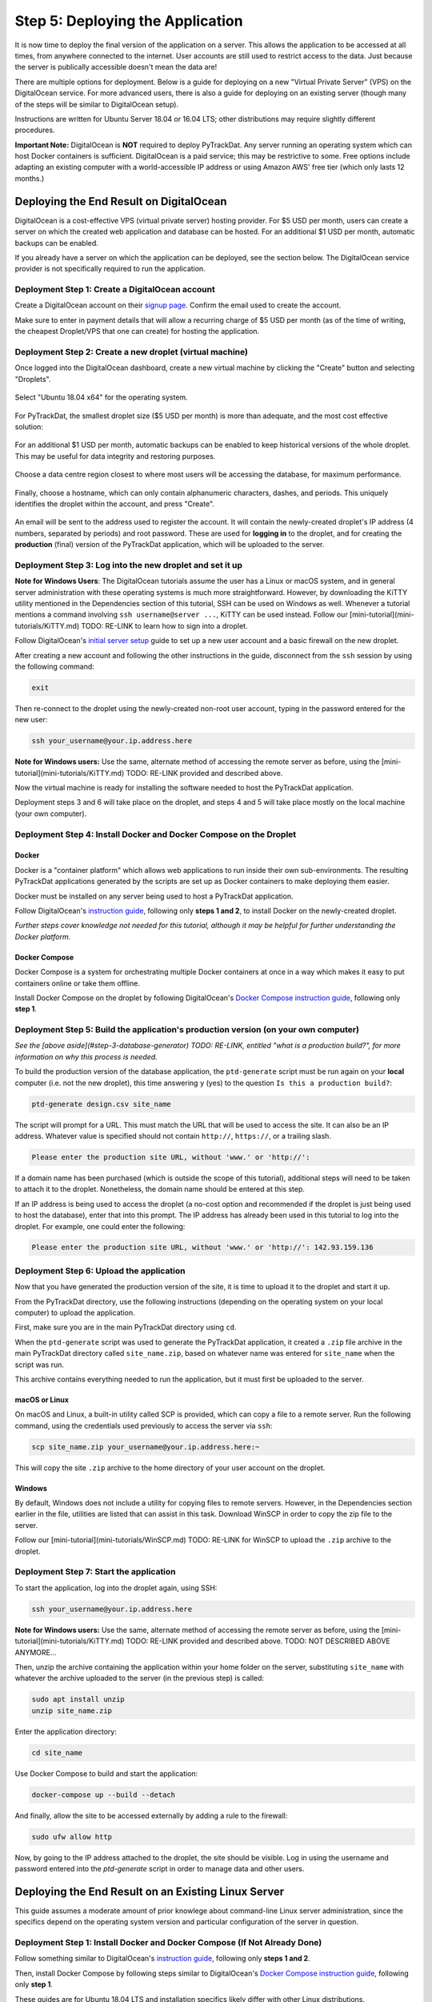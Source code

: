 =================================
Step 5: Deploying the Application
=================================

It is now time to deploy the final version of the application on a server. This
allows the application to be accessed at all times, from anywhere connected to
the internet. User accounts are still used to restrict access to the data. Just
because the server is publically accessible doesn't mean the data are!

There are multiple options for deployment. Below is a guide for deploying on
a new "Virtual Private Server" (VPS) on the DigitalOcean service. For more
advanced users, there is also a guide for deploying on an existing server
(though many of the steps will be similar to DigitalOcean setup).

Instructions are written for Ubuntu Server 18.04 or 16.04 LTS; other
distributions may require slightly different procedures.

**Important Note:** DigitalOcean is **NOT** required to deploy PyTrackDat.
Any server running an operating system which can host Docker containers is
sufficient. DigitalOcean is a paid service; this may be restrictive to some.
Free options include adapting an existing computer with a world-accessible
IP address or using Amazon AWS' free tier (which only lasts 12 months.)


Deploying the End Result on DigitalOcean
----------------------------------------

DigitalOcean is a cost-effective VPS (virtual private server) hosting provider.
For $5 USD per month, users can create a server on which the created web
application and database can be hosted. For an additional $1 USD per month,
automatic backups can be enabled.

If you already have a server on which the application can be deployed, see the
section below. The DigitalOcean service provider is not specifically required
to run the application.


Deployment Step 1: Create a DigitalOcean account
^^^^^^^^^^^^^^^^^^^^^^^^^^^^^^^^^^^^^^^^^^^^^^^^

Create a DigitalOcean account on their `signup page`_. Confirm the email used
to create the account.

Make sure to enter in payment details that will allow a recurring charge of $5
USD per month (as of the time of writing, the cheapest Droplet/VPS that one can
create) for hosting the application.

.. _`signup page`: https://cloud.digitalocean.com/registrations/new


Deployment Step 2: Create a new droplet (virtual machine)
^^^^^^^^^^^^^^^^^^^^^^^^^^^^^^^^^^^^^^^^^^^^^^^^^^^^^^^^^

Once logged into the DigitalOcean dashboard, create a new virtual machine by
clicking the "Create" button and selecting "Droplets".

.. figure:: ../_static/create_droplet.png
   :width: 400
   :alt: Creating a Droplet

Select "Ubuntu 18.04 x64" for the operating system.

.. figure:: ../_static/select_os.png
   :width: 500
   :alt: Droplet OS Selection"

For PyTrackDat, the smallest droplet size ($5 USD per month) is more than
adequate, and the most cost effective solution:

.. figure:: ../_static/droplet_size.png
   :width: 500
   :alt: Droplet Size"

For an additional $1 USD per month, automatic backups can be enabled to keep
historical versions of the whole droplet. This may be useful for data integrity
and restoring purposes.

.. figure:: ../_static/backups.png
   :width: 500
   :alt: Droplet Backups"

Choose a data centre region closest to where most users will be accessing the
database, for maximum performance.

.. figure:: ../_static/datacentre.png
   :width: 500
   :alt: Data Centre Location"

Finally, choose a hostname, which can only contain alphanumeric characters,
dashes, and periods. This uniquely identifies the droplet within the account,
and press "Create".

.. figure:: ../_static/choose_hostname.png
   :width: 500
   :alt: Choose Droplet Hostname"

An email will be sent to the address used to register the account. It will
contain the newly-created droplet's IP address (4 numbers, separated by
periods) and root password. These are used for **logging in** to the droplet,
and for creating the **production** (final) version of the PyTrackDat
application, which will be uploaded to the server.

.. figure:: ../_static/email.png
   :width: 500
   :alt: New Droplet Email"


Deployment Step 3: Log into the new droplet and set it up
^^^^^^^^^^^^^^^^^^^^^^^^^^^^^^^^^^^^^^^^^^^^^^^^^^^^^^^^^

**Note for Windows Users**: The DigitalOcean tutorials assume the user has a
Linux or macOS system, and in general server administration with these
operating systems is much more straightforward. However, by downloading the
KiTTY utility mentioned in the Dependencies section of this tutorial, SSH can
be used on Windows as well. Whenever a tutorial mentions a command involving
``ssh username@server ...``, KiTTY can be used instead. Follow our
[mini-tutorial](mini-tutorials/KiTTY.md) TODO: RE-LINK to learn how to sign into a droplet.

Follow DigitalOcean's `initial server setup`_ guide to set up a new user
account and a basic firewall on the new droplet.

After creating a new account and following the other instructions in the guide,
disconnect from the ``ssh`` session by using the following command:

.. code-block:: bash

   exit


Then re-connect to the droplet using the newly-created non-root user account,
typing in the password entered for the new user:

.. code-block:: bash

   ssh your_username@your.ip.address.here


**Note for Windows users:** Use the same, alternate method of accessing the
remote server as before, using the [mini-tutorial](mini-tutorials/KiTTY.md) TODO: RE-LINK
provided and described above.

Now the virtual machine is ready for installing the software needed to host the
PyTrackDat application.

Deployment steps 3 and 6 will take place on the droplet, and steps 4 and 5 will
take place mostly on the local machine (your own computer).

.. _`initial server setup`: https://www.digitalocean.com/community/tutorials/initial-server-setup-with-ubuntu-18-04


Deployment Step 4: Install Docker and Docker Compose on the Droplet
^^^^^^^^^^^^^^^^^^^^^^^^^^^^^^^^^^^^^^^^^^^^^^^^^^^^^^^^^^^^^^^^^^^

Docker
""""""

Docker is a "container platform" which allows web applications to run inside
their own sub-environments. The resulting PyTrackDat applications generated
by the scripts are set up as Docker containers to make deploying them easier.

Docker must be installed on any server being used to host a PyTrackDat
application.

Follow DigitalOcean's `instruction guide`_, following only **steps 1 and 2**,
to install Docker on the newly-created droplet.

*Further steps cover knowledge not needed for this tutorial, although it may
be helpful for further understanding the Docker platform.*


Docker Compose
""""""""""""""

Docker Compose is a system for orchestrating multiple Docker containers at once
in a way which makes it easy to put containers online or take them offline.

Install Docker Compose on the droplet by following DigitalOcean's
`Docker Compose instruction guide`_, following only **step 1**.


Deployment Step 5: Build the application's production version (on your own computer)
^^^^^^^^^^^^^^^^^^^^^^^^^^^^^^^^^^^^^^^^^^^^^^^^^^^^^^^^^^^^^^^^^^^^^^^^^^^^^^^^^^^^

*See the [above aside](#step-3-database-generator) TODO: RE-LINK, entitled "what is a
production build?", for more information on why this process is needed.*

To build the production version of the database application, the ``ptd-generate``
script must be run again on your **local** computer (i.e. not the new droplet),
this time answering ``y`` (yes) to the question ``Is this a production build?``:

.. code-block:: bash

   ptd-generate design.csv site_name


The script will prompt for a URL. This must match the URL that will be used to
access the site. It can also be an IP address. Whatever value is specified
should not contain ``http://``, ``https://``, or a trailing slash.

.. code-block::

   Please enter the production site URL, without 'www.' or 'http://':


If a domain name has been purchased (which is outside the scope of this
tutorial), additional steps will need to be taken to attach it to the
droplet. Nonetheless, the domain name should be entered at this step.

If an IP address is being used to access the droplet (a no-cost option and
recommended if the droplet is just being used to host the database), enter that
into this prompt. The IP address has already been used in this tutorial to log
into the droplet. For example, one could enter the following:

.. code-block::

   Please enter the production site URL, without 'www.' or 'http://': 142.93.159.136


Deployment Step 6: Upload the application
^^^^^^^^^^^^^^^^^^^^^^^^^^^^^^^^^^^^^^^^^

Now that you have generated the production version of the site, it is time to
upload it to the droplet and start it up.

From the PyTrackDat directory, use the following instructions (depending on the
operating system on your local computer) to upload the application.

First, make sure you are in the main PyTrackDat directory using ``cd``.

When the ``ptd-generate`` script was used to generate the PyTrackDat application,
it created a ``.zip`` file archive in the main PyTrackDat directory called
``site_name.zip``, based on whatever name was entered for ``site_name`` when the
script was run.

This archive contains everything needed to run the application, but it must
first be uploaded to the server.

macOS or Linux
""""""""""""""

On macOS and Linux, a built-in utility called SCP is provided, which can copy
a file to a remote server. Run the following command, using the credentials
used previously to access the server via ``ssh``:

.. code-block:: bash

   scp site_name.zip your_username@your.ip.address.here:~


This will copy the site ``.zip`` archive to the home directory of your user
account on the droplet.

Windows
"""""""

By default, Windows does not include a utility for copying files to remote
servers. However, in the Dependencies section earlier in the file, utilities
are listed that can assist in this task. Download WinSCP in order to copy
the zip file to the server.

Follow our [mini-tutorial](mini-tutorials/WinSCP.md) TODO: RE-LINK for WinSCP to upload the
``.zip`` archive to the droplet.


Deployment Step 7: Start the application
^^^^^^^^^^^^^^^^^^^^^^^^^^^^^^^^^^^^^^^^

To start the application, log into the droplet again, using SSH:

.. code-block:: bash

   ssh your_username@your.ip.address.here


**Note for Windows users:** Use the same, alternate method of accessing the
remote server as before, using the [mini-tutorial](mini-tutorials/KiTTY.md) TODO: RE-LINK
provided and described above. TODO: NOT DESCRIBED ABOVE ANYMORE...

Then, unzip the archive containing the application within your home folder
on the server, substituting ``site_name`` with whatever the archive uploaded to
the server (in the previous step) is called:

.. code-block:: bash

   sudo apt install unzip
   unzip site_name.zip


Enter the application directory:

.. code-block:: bash

   cd site_name


Use Docker Compose to build and start the application:

.. code-block:: bash

   docker-compose up --build --detach


And finally, allow the site to be accessed externally by adding a rule to the
firewall:


.. code-block:: bash

   sudo ufw allow http


Now, by going to the IP address attached to the droplet, the site should be
visible. Log in using the username and password entered into the `ptd-generate`
script in order to manage data and other users.



Deploying the End Result on an Existing Linux Server
----------------------------------------------------

This guide assumes a moderate amount of prior knowlege about command-line Linux
server administration, since the specifics depend on the operating system
version and particular configuration of the server in question.


Deployment Step 1: Install Docker and Docker Compose (If Not Already Done)
^^^^^^^^^^^^^^^^^^^^^^^^^^^^^^^^^^^^^^^^^^^^^^^^^^^^^^^^^^^^^^^^^^^^^^^^^^

Follow something similar to DigitalOcean's `instruction guide`_, following only **steps 1 and 2**.

Then, install Docker Compose by following steps similar to DigitalOcean's
`Docker Compose instruction guide`_, following only **step 1**.

These guides are for Ubuntu 18.04 LTS and installation specifics likely differ
with other Linux distributions.


Deployment Step 2: Build the Application's Production Version
^^^^^^^^^^^^^^^^^^^^^^^^^^^^^^^^^^^^^^^^^^^^^^^^^^^^^^^^^^^^^

To build the production version of the database application, the
``ptd-generate`` script must be run again on your **local** computer (i.e. not
the VM or server), this time answering ``y`` (yes) to the question
``Is this a production build?``:

.. code-block:: bash

   ptd-generate design.csv site_name


The script will prompt for a URL. This must match the URL that will be used to
access the site. It can also be an IP address. Whatever value is specified
should not contain `http://`, `https://`, or a trailing slash.

.. code-block::

   Please enter the production site URL, without 'www.' or 'http://':


If deploying without a domain name, use the IP address when prompted for a URL.


Deployment Step 3: Upload the Application
^^^^^^^^^^^^^^^^^^^^^^^^^^^^^^^^^^^^^^^^^

Now that you have generated the production version of the site, it is time to
upload it to the server and start it up.

From the PyTrackDat directory, follow the instructions in the above
DigitalOcean tutorial to upload the application. Swap the droplet IP address
mentioned for the IP address or domain name of the server in question.


Deployment Step 4: Start the Application
^^^^^^^^^^^^^^^^^^^^^^^^^^^^^^^^^^^^^^^^

To start the application, log into the server again, using SSH:

.. code-block:: bash

   ssh your_username@your.ip.address.here


**Note for Windows users:** Use the same, alternate method of accessing the
remote server as before, using the [mini-tutorial](mini-tutorials/KiTTY.md) TODO: RE-LINK
provided and described above.

Then, unzip the archive containing the application within your home folder
on the server:

.. code-block:: bash

   sudo apt install unzip
   unzip site_name.zip


Enter the app directory:

.. code-block:: bash

   cd site_name


Use Docker Compose to start the application:

.. code-block:: bash

   docker-compose up --build --detach


And finally, allow the site to be accessed externally by adding a rule to the
firewall. This command will depend on what firewall is being used. For ``ufw``,
the following command can be used (assuming the container is bound to port 80):

.. code-block:: bash

   sudo ufw allow http


Now, by going to the IP address or domain name attached to the server, the site
should be visible. Log in using the username and password entered into the
``ptd-generate`` script in order to manage data and other users.


Note about Ports and Configuration
----------------------------------

These tutorials give instructions for serving the PyTrackDat application on
the main HTTP port, port 80. If you want to serve other content
concurrently with the PyTrackDat application, additional configuration will
be required.



.. _`instruction guide`: https://www.digitalocean.com/community/tutorials/how-to-install-and-use-docker-on-ubuntu-18-04
.. _`Docker Compose instruction guide`: https://www.digitalocean.com/community/tutorials/how-to-install-docker-compose-on-ubuntu-18-04
